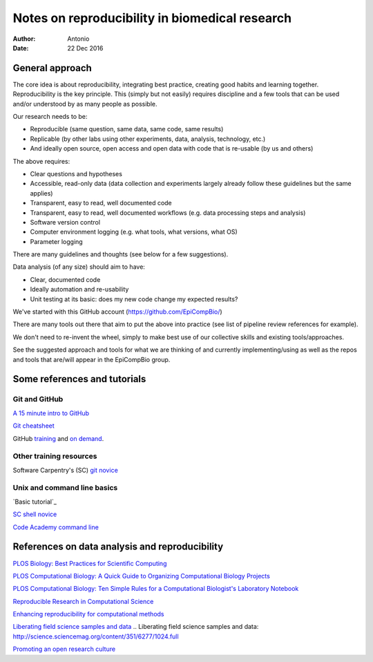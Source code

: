 ###############################################
Notes on reproducibility in biomedical research
###############################################

:Author: Antonio
:Date: 22 Dec 2016



General approach
################

The core idea is about reproducibility, integrating best practice, creating good habits and learning together. Reproducibility is the key principle. This (simply but not easily) requires discipline and a few tools that can be used and/or understood by as many people as possible.

Our research needs to be:

+ Reproducible (same question, same data, same code, same results)
+ Replicable (by other labs using other experiments, data, analysis, technology, etc.)
+ And ideally open source, open access and open data with code that is re-usable (by us and others)

The above requires:

+ Clear questions and hypotheses
+ Accessible, read-only data (data collection and experiments largely already follow these guidelines but the same applies)
+ Transparent, easy to read, well documented code
+ Transparent, easy to read, well documented workflows (e.g. data processing steps and analysis)
+ Software version control
+ Computer environment logging (e.g. what tools, what versions, what OS)
+ Parameter logging

There are many guidelines and thoughts (see below for a few suggestions).

Data analysis (of any size) should aim to have:

+ Clear, documented code
+ Ideally automation and re-usability
+ Unit testing at its basic: does my new code change my expected results?

We've started with this GitHub account (https://github.com/EpiCompBio/)

There are many tools out there that aim to put the above into practice (see list of pipeline review references for example).

We don't need to re-invent the wheel, simply to make best use of our collective skills and existing tools/approaches.

See the suggested approach and tools for what we are thinking of and currently implementing/using as well as the repos and tools that are/will appear in the EpiCompBio group.


Some references and tutorials
#############################

Git and GitHub
==============

`A 15 minute intro to GitHub`_

.. _`A 15 minute intro to GitHub`: https://try.github.io/levels/1/challenges/1

`Git cheatsheet`_

.. _`Git cheatsheet`: http://ndpsoftware.com/git-cheatsheet.html

GitHub training_ and `on demand`_.

.. _`on demand`: https://github.github.io/on-demand/

.. _training: https://services.github.com/training/



Other training resources
========================

Software Carpentry's (SC) `git novice`_

.. _`git novice`: http://swcarpentry.github.io/git-novice/



Unix and command line basics
============================

`Basic tutorial`_ 

.. _ `Basic tutorial`: http://www.ee.surrey.ac.uk/Teaching/Unix/index.html

`SC shell novice`_

.. _`SC shell novice`: http://swcarpentry.github.io/shell-novice/

`Code Academy command line`_

.. _`Code Academy command line`: https://www.codecademy.com/learn/learn-the-command-line


References on data analysis and reproducibility
###############################################

`PLOS Biology: Best Practices for Scientific Computing`_

.. _`PLOS Biology: Best Practices for Scientific Computing`: http://journals.plos.org/plosbiology/article?id=10.1371/journal.pbio.1001745

`PLOS Computational Biology: A Quick Guide to Organizing Computational Biology Projects`_

.. _`PLOS Computational Biology: A Quick Guide to Organizing Computational Biology Projects`: http://journals.plos.org/ploscompbiol/article?id=10.1371/journal.pcbi.1000424

`PLOS Computational Biology: Ten Simple Rules for a Computational Biologist's Laboratory Notebook`_

.. _`PLOS Computational Biology: Ten Simple Rules for a Computational Biologist's Laboratory Notebook`: http://journals.plos.org/ploscompbiol/article?id=10.1371/journal.pcbi.1004385

`Reproducible Research in Computational Science`_

.. _`Reproducible Research in Computational Science`: http://science.sciencemag.org/content/334/6060/1226

`Enhancing reproducibility for computational methods`_

.. _`Enhancing reproducibility for computational methods`: http://science.sciencemag.org/content/354/6317/1240.full

`Liberating field science samples and data`_
.. _`Liberating field science samples and data`: http://science.sciencemag.org/content/351/6277/1024.full

`Promoting an open research culture`_

.. _`Promoting an open research culture`: http://science.sciencemag.org/content/348/6242/1422.full
